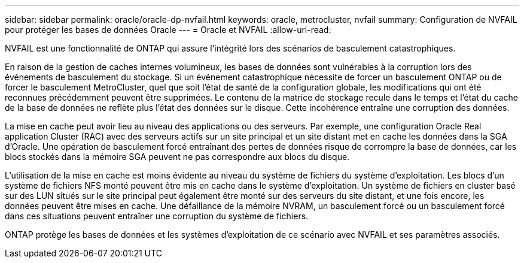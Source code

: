 ---
sidebar: sidebar 
permalink: oracle/oracle-dp-nvfail.html 
keywords: oracle, metrocluster, nvfail 
summary: Configuration de NVFAIL pour protéger les bases de données Oracle 
---
= Oracle et NVFAIL
:allow-uri-read: 


[role="lead"]
NVFAIL est une fonctionnalité de ONTAP qui assure l'intégrité lors des scénarios de basculement catastrophiques.

En raison de la gestion de caches internes volumineux, les bases de données sont vulnérables à la corruption lors des événements de basculement du stockage. Si un événement catastrophique nécessite de forcer un basculement ONTAP ou de forcer le basculement MetroCluster, quel que soit l'état de santé de la configuration globale, les modifications qui ont été reconnues précédemment peuvent être supprimées. Le contenu de la matrice de stockage recule dans le temps et l'état du cache de la base de données ne reflète plus l'état des données sur le disque. Cette incohérence entraîne une corruption des données.

La mise en cache peut avoir lieu au niveau des applications ou des serveurs. Par exemple, une configuration Oracle Real application Cluster (RAC) avec des serveurs actifs sur un site principal et un site distant met en cache les données dans la SGA d'Oracle. Une opération de basculement forcé entraînant des pertes de données risque de corrompre la base de données, car les blocs stockés dans la mémoire SGA peuvent ne pas correspondre aux blocs du disque.

L'utilisation de la mise en cache est moins évidente au niveau du système de fichiers du système d'exploitation. Les blocs d'un système de fichiers NFS monté peuvent être mis en cache dans le système d'exploitation. Un système de fichiers en cluster basé sur des LUN situés sur le site principal peut également être monté sur des serveurs du site distant, et une fois encore, les données peuvent être mises en cache. Une défaillance de la mémoire NVRAM, un basculement forcé ou un basculement forcé dans ces situations peuvent entraîner une corruption du système de fichiers.

ONTAP protège les bases de données et les systèmes d'exploitation de ce scénario avec NVFAIL et ses paramètres associés.
